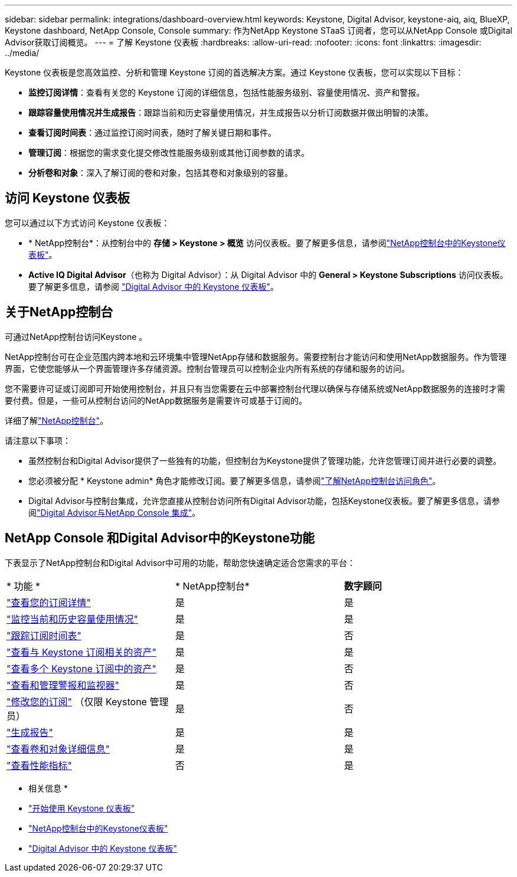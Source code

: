 ---
sidebar: sidebar 
permalink: integrations/dashboard-overview.html 
keywords: Keystone, Digital Advisor, keystone-aiq, aiq, BlueXP, Keystone dashboard, NetApp Console, Console 
summary: 作为NetApp Keystone STaaS 订阅者，您可以从NetApp Console 或Digital Advisor获取订阅概览。 
---
= 了解 Keystone 仪表板
:hardbreaks:
:allow-uri-read: 
:nofooter: 
:icons: font
:linkattrs: 
:imagesdir: ../media/


[role="lead"]
Keystone 仪表板是您高效监控、分析和管理 Keystone 订阅的首选解决方案。通过 Keystone 仪表板，您可以实现以下目标：

* *监控订阅详情*：查看有关您的 Keystone 订阅的详细信息，包括性能服务级别、容量使用情况、资产和警报。
* *跟踪容量使用情况并生成报告*：跟踪当前和历史容量使用情况，并生成报告以分析订阅数据并做出明智的决策。
* *查看订阅时间表*：通过监控订阅时间表，随时了解关键日期和事件。
* *管理订阅*：根据您的需求变化提交修改性能服务级别或其他订阅参数的请求。
* *分析卷和对象*：深入了解订阅的卷和对象，包括其卷和对象级别的容量。




== 访问 Keystone 仪表板

您可以通过以下方式访问 Keystone 仪表板：

* * NetApp控制台*：从控制台中的 *存储 > Keystone > 概览* 访问仪表板。要了解更多信息，请参阅link:../integrations/keystone-console.html["NetApp控制台中的Keystone仪表板"^]。
* *Active IQ Digital Advisor*（也称为 Digital Advisor）：从 Digital Advisor 中的 *General > Keystone Subscriptions* 访问仪表板。要了解更多信息，请参阅 link:../integrations/keystone-aiq.html["Digital Advisor 中的 Keystone 仪表板"^]。




== 关于NetApp控制台

可通过NetApp控制台访问Keystone 。

NetApp控制台可在企业范围内跨本地和云环境集中管理NetApp存储和数据服务。需要控制台才能访问和使用NetApp数据服务。作为管理界面，它使您能够从一个界面管理许多存储资源。控制台管理员可以控制企业内所有系统的存储和服务的访问。

您不需要许可证或订阅即可开始使用控制台，并且只有当您需要在云中部署控制台代理以确保与存储系统或NetApp数据服务的连接时才需要付费。但是，一些可从控制台访问的NetApp数据服务是需要许可或基于订阅的。

详细了解link:https://docs.netapp.com/us-en/bluexp-setup-admin/concept-overview.html["NetApp控制台"^]。

请注意以下事项：

* 虽然控制台和Digital Advisor提供了一些独有的功能，但控制台为Keystone提供了管理功能，允许您管理订阅并进行必要的调整。
* 您必须被分配 * Keystone admin* 角色才能修改订阅。要了解更多信息，请参阅link:https://docs.netapp.com/us-en/console-setup-admin/reference-iam-predefined-roles.html["了解NetApp控制台访问角色"^]。
* Digital Advisor与控制台集成，允许您直接从控制台访问所有Digital Advisor功能，包括Keystone仪表板。要了解更多信息，请参阅link:https://docs.netapp.com/us-en/active-iq/digital-advisor-integration-with-console.html#netapp-console["Digital Advisor与NetApp Console 集成"^]。




== NetApp Console 和Digital Advisor中的Keystone功能

下表显示了NetApp控制台和Digital Advisor中可用的功能，帮助您快速确定适合您需求的平台：

|===


| * 功能 * | * NetApp控制台* | *数字顾问* 


 a| 
link:../integrations/subscriptions-tab.html["查看您的订阅详情"]
| 是 | 是 


 a| 
link:../integrations/current-usage-tab.html["监控当前和历史容量使用情况"]
| 是 | 是 


 a| 
link:../integrations/subscription-timeline.html["跟踪订阅时间表"]
| 是 | 否 


 a| 
link:../integrations/assets-tab.html["查看与 Keystone 订阅相关的资产"]
| 是 | 是 


| link:../integrations/assets.html["查看多个 Keystone 订阅中的资产"] | 是 | 否 


 a| 
link:../integrations/monitoring-alerts.html["查看和管理警报和监视器"]
| 是 | 否 


 a| 
link:../integrations/modify-subscription.html["修改您的订阅"] （仅限 Keystone 管理员）
| 是 | 否 


 a| 
link:../integrations/options.html#generate-reports-from-netapp-console-or-digital-advisor["生成报告"]
| 是 | 是 


 a| 
link:../integrations/volumes-objects-tab.html["查看卷和对象详细信息"]
| 是 | 是 


 a| 
link:../integrations/performance-tab.html["查看性能指标"]
| 否 | 是 
|===
* 相关信息 *

* link:../integrations/dashboard-access.html["开始使用 Keystone 仪表板"]
* link:../integrations/keystone-console.html["NetApp控制台中的Keystone仪表板"]
* link:..//integrations/keystone-aiq.html["Digital Advisor 中的 Keystone 仪表板"]


